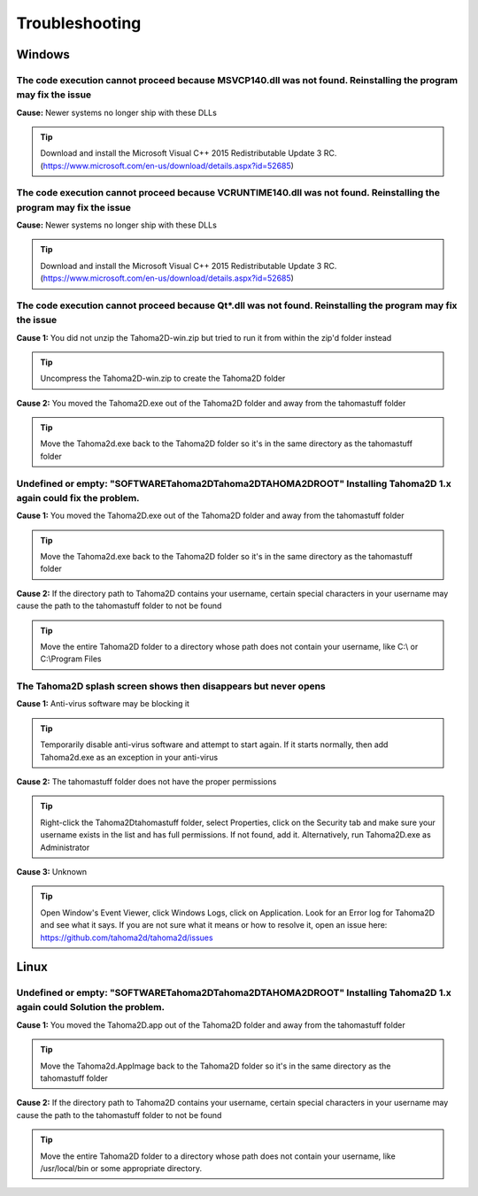 .. _troubleshooting:

Troubleshooting
===========================

Windows
---------------

The code execution cannot proceed because MSVCP140.dll was not found. Reinstalling the program may fix the issue
~~~~~~

**Cause:** Newer systems no longer ship with these DLLs

.. tip:: Download and install the Microsoft Visual C++ 2015 Redistributable Update 3 RC. (https://www.microsoft.com/en-us/download/details.aspx?id=52685)





The code execution cannot proceed because VCRUNTIME140.dll was not found. Reinstalling the program may fix the issue
~~~~~~


**Cause:** Newer systems no longer ship with these DLLs

.. tip:: Download and install the Microsoft Visual C++ 2015 Redistributable Update 3 RC. (https://www.microsoft.com/en-us/download/details.aspx?id=52685)




The code execution cannot proceed because Qt*.dll was not found. Reinstalling the program may fix the issue
~~~~~~
**Cause 1:** You did not unzip the Tahoma2D-win.zip but tried to run it from within the zip'd folder instead

.. tip:: Uncompress the Tahoma2D-win.zip to create the Tahoma2D folder

**Cause 2:** You moved the Tahoma2D.exe out of the Tahoma2D folder and away from the tahomastuff folder

.. tip:: Move the Tahoma2d.exe back to the Tahoma2D folder so it's in the same directory as the tahomastuff folder







Undefined or empty: "SOFTWARE\Tahoma2D\Tahoma2D\TAHOMA2DROOT" Installing Tahoma2D 1.x again could fix the problem.
~~~~~~
**Cause 1:** You moved the Tahoma2D.exe out of the Tahoma2D folder and away from the tahomastuff folder

.. tip:: Move the Tahoma2d.exe back to the Tahoma2D folder so it's in the same directory as the tahomastuff folder

**Cause 2:** If the directory path to Tahoma2D contains your username, certain special characters in your username may cause the path to the tahomastuff folder to not be found

.. tip:: Move the entire Tahoma2D folder to a directory whose path does not contain your username, like C:\\ or C:\\Program Files







The Tahoma2D splash screen shows then disappears but never opens
~~~~~~
**Cause 1:** Anti-virus software may be blocking it

.. tip:: Temporarily disable anti-virus software and attempt to start again.  If it starts normally, then add Tahoma2d.exe as an exception in your anti-virus

**Cause 2:** The tahomastuff folder does not have the proper permissions

.. tip:: Right-click the Tahoma2D\tahomastuff folder, select Properties, click on the Security tab and make sure your username exists in the list and has full permissions.  If not found, add it.  Alternatively, run Tahoma2D.exe as Administrator

**Cause 3:** Unknown

.. tip:: Open Window's Event Viewer, click Windows Logs, click on Application.  Look for an Error log for Tahoma2D and see what it says.  If you are not sure what it means or how to resolve it, open an issue here: https://github.com/tahoma2d/tahoma2d/issues






Linux
---------------




Undefined or empty: "SOFTWARE\Tahoma2D\Tahoma2D\TAHOMA2DROOT" Installing Tahoma2D 1.x again could Solution the problem.
~~~~~~
**Cause 1:** You moved the Tahoma2D.app out of the Tahoma2D folder and away from the tahomastuff folder

.. tip:: Move the Tahoma2d.AppImage back to the Tahoma2D folder so it's in the same directory as the tahomastuff folder

**Cause 2:** If the directory path to Tahoma2D contains your username, certain special characters in your username may cause the path to the tahomastuff folder to not be found

.. tip:: Move the entire Tahoma2D folder to a directory whose path does not contain your username, like /usr/local/bin or some appropriate directory.


